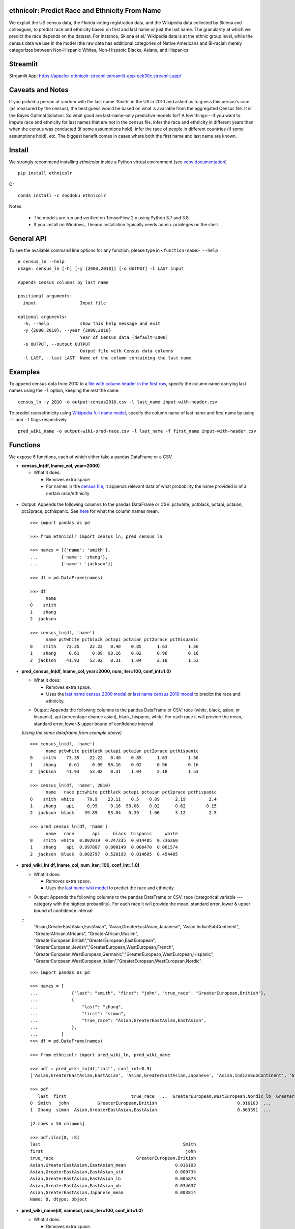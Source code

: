 ethnicolr: Predict Race and Ethnicity From Name
----------------------------------------------------

.. image:: https://github.com/appeler/ethnicolr/workflows/test/badge.svg
    :target: https://github.com/appeler/ethnicolr/actions?query=workflow%3Atest
.. image:: https://img.shields.io/pypi/v/ethnicolr.svg
    :target: https://pypi.python.org/pypi/ethnicolr
.. image:: https://anaconda.org/soodoku/ethnicolr/badges/version.svg
    :target: https://anaconda.org/soodoku/ethnicolr/
.. image:: https://pepy.tech/badge/ethnicolr
    :target: https://pepy.tech/project/ethnicolr

We exploit the US census data, the Florida voting registration data, and 
the Wikipedia data collected by Skiena and colleagues, to predict race
and ethnicity based on first and last name or just the last name. The granularity 
at which we predict the race depends on the dataset. For instance, 
Skiena et al.' Wikipedia data is at the ethnic group level, while the 
census data we use in the model (the raw data has additional categories of 
Native Americans and Bi-racial) merely categorizes between Non-Hispanic Whites, 
Non-Hispanic Blacks, Asians, and Hispanics.

Streamlit
-----------
Streamlit App: https://appeler-ethnicolr-streamlitstreamlit-app-qek30c.streamlit.app/

Caveats and Notes
-----------------------

If you picked a person at random with the last name 'Smith' in the US in 2010 and asked us to guess this person's race (as measured by the census), the best guess would be based on what is available from the aggregated Census file. It is the Bayes Optimal Solution. So what good are last-name-only predictive models for? A few things---if you want to impute race and ethnicity for last names that are not in the census file, infer the race and ethnicity in different years than when the census was conducted (if some assumptions hold), infer the race of people in different countries (if some assumptions hold), etc. The biggest benefit comes in cases where both the first name and last name are known.

Install
----------

We strongly recommend installing `ethnicolor` inside a Python virtual environment
(see `venv documentation <https://docs.python.org/3/library/venv.html#creating-virtual-environments>`__)

::

    pip install ethnicolr

Or 

::
   
   conda install -c soodoku ethnicolr 

Notes:

 - The models are run and verified on TensorFlow 2.x using Python 3.7 and 3.8.
 - If you install on Windows, Theano installation typically needs admin. privileges on the shell.

General API
------------------

To see the available command line options for any function, please type in 
``<function-name> --help``

::

   # census_ln --help
   usage: census_ln [-h] [-y {2000,2010}] [-o OUTPUT] -l LAST input

   Appends Census columns by last name

   positional arguments:
     input                 Input file

   optional arguments:
     -h, --help            show this help message and exit
     -y {2000,2010}, --year {2000,2010}
                           Year of Census data (default=2000)
     -o OUTPUT, --output OUTPUT
                           Output file with Census data columns
     -l LAST, --last LAST  Name of the column containing the last name


Examples
----------

To append census data from 2010 to a `file with column header in the first row <ethnicolr/data/input-with-header.csv>`__, specify the column name carrying last names using the ``-l`` option, keeping the rest the same:

::

   census_ln -y 2010 -o output-census2010.csv -l last_name input-with-header.csv   


To predict race/ethnicity using `Wikipedia full name model <ethnicolr/models/ethnicolr_keras_lstm_wiki_name.ipynb>`__, specify the column name of last name and first name by using ``-l`` and ``-f`` flags respectively.

::

   pred_wiki_name -o output-wiki-pred-race.csv -l last_name -f first_name input-with-header.csv


Functions
----------

We expose 6 functions, each of which either take a pandas DataFrame or a
CSV.

- **census\_ln(df, lname_col, year=2000)**

  -  What it does:

     - Removes extra space
     - For names in the `census file <ethnicolr/data/census>`__, it appends 
       relevant data of what probability the name provided is of a certain race/ethnicity

 +------------+--------------------------------------------------------------------------------------------------------------------------+
 | Parameters |                                                                                                                          |
 +============+==========================================================================================================================+
 |            | **df** : *{DataFrame, csv}* Pandas dataframe of CSV file contains the names of the individual to be inferred             |
 +------------+--------------------------------------------------------------------------------------------------------------------------+
 |            | **lname_col** : *{string}* name of the column containing the last name        |
 +------------+--------------------------------------------------------------------------------------------------------------------------+
 |            | **Year** : *{2000, 2010}, default=2000* year of census to use                                                            |
 +------------+--------------------------------------------------------------------------------------------------------------------------+


-  Output: Appends the following columns to the pandas DataFrame or CSV: 
   pctwhite, pctblack, pctapi, pctaian, pct2prace, pcthispanic. 
   See `here <https://github.com/appeler/ethnicolr/blob/master/ethnicolr/data/census/census_2000.pdf>`__ 
   for what the column names mean.

   ::

      >>> import pandas as pd

      >>> from ethnicolr import census_ln, pred_census_ln

      >>> names = [{'name': 'smith'},
      ...         {'name': 'zhang'},
      ...         {'name': 'jackson'}]

      >>> df = pd.DataFrame(names)

      >>> df
            name
      0    smith
      1    zhang
      2  jackson

      >>> census_ln(df, 'name')
            name pctwhite pctblack pctapi pctaian pct2prace pcthispanic
      0    smith    73.35    22.22   0.40    0.85      1.63        1.56
      1    zhang     0.61     0.09  98.16    0.02      0.96        0.16
      2  jackson    41.93    53.02   0.31    1.04      2.18        1.53


-  **pred\_census\_ln(df, lname_col, year=2000, num\_iter=100, conf\_int=1.0)**

   -  What it does:

      -  Removes extra space.
      -  Uses the `last name census 2000 
         model <ethnicolr/models/ethnicolr_keras_lstm_census2000_ln.ipynb>`__ or 
         `last name census 2010 model <ethnicolr/models/ethnicolr_keras_lstm_census2010_ln.ipynb>`__ 
         to predict the race and ethnicity.


   +--------------+---------------------------------------------------------------------------------------------------------------------+
   | Parameters   |                                                                                                                     |
   +==============+=====================================================================================================================+
   |              | **df** : *{DataFrame, csv}* Pandas dataframe of CSV file contains the names of the individual to be inferred        |
   +--------------+---------------------------------------------------------------------------------------------------------------------+
   |              | **namecol** : *{string}* name of the column containing the last name   |
   +--------------+---------------------------------------------------------------------------------------------------------------------+
   |              | **year** : *{2000, 2010}, default=2000* year of census to use                                                       |
   +--------------+---------------------------------------------------------------------------------------------------------------------+
   |              | **num\_iter** : *int, default=100* number of iterations to calculate uncertainty in model                           |
   +--------------+---------------------------------------------------------------------------------------------------------------------+
   |              | **conf\_int** : *float, default=1.0* confidence interval in predicted class                                         |
   +--------------+---------------------------------------------------------------------------------------------------------------------+


   -  Output: Appends the following columns to the pandas DataFrame or CSV:
      race (white, black, asian, or hispanic), api (percentage chance
      asian), black, hispanic, white. For each race it will provide the
      mean, standard error, lower & upper bound of confidence interval

   *(Using the same dataframe from example above)*
   ::

         >>> census_ln(df, 'name')
               name pctwhite pctblack pctapi pctaian pct2prace pcthispanic
         0    smith    73.35    22.22   0.40    0.85      1.63        1.56
         1    zhang     0.61     0.09  98.16    0.02      0.96        0.16
         2  jackson    41.93    53.02   0.31    1.04      2.18        1.53

         >>> census_ln(df, 'name', 2010)
               name   race pctwhite pctblack pctapi pctaian pct2prace pcthispanic
         0    smith  white     70.9    23.11    0.5    0.89      2.19         2.4
         1    zhang    api     0.99     0.16  98.06    0.02      0.62        0.15
         2  jackson  black    39.89    53.04   0.39    1.06      3.12         2.5

         >>> pred_census_ln(df, 'name')
               name   race       api     black  hispanic     white
         0    smith  white  0.002019  0.247235  0.014485  0.736260
         1    zhang    api  0.997807  0.000149  0.000470  0.001574
         2  jackson  black  0.002797  0.528193  0.014605  0.454405


-  **pred\_wiki\_ln( df, lname_col, num\_iter=100, conf\_int=1.0)**

   -  What it does:

      -  Removes extra space.
      -  Uses the `last name wiki
         model <ethnicolr/models/ethnicolr_keras_lstm_wiki_ln.ipynb>`__ to
         predict the race and ethnicity.


   +--------------+---------------------------------------------------------------------------------------------------------------------+
   | Parameters   |                                                                                                                     |
   +==============+=====================================================================================================================+
   |              | **df** : *{DataFrame, csv}* Pandas dataframe of CSV file contains the names of the individual to be inferred        |
   +--------------+---------------------------------------------------------------------------------------------------------------------+
   |              | **lname_col** : *{string}* name of the column containing the last name   |
   +--------------+---------------------------------------------------------------------------------------------------------------------+
   |              | **num\_iter** : *int, default=100* number of iterations to calculate uncertainty in model                           |
   +--------------+---------------------------------------------------------------------------------------------------------------------+
   |              | **conf\_int** : *float, default=1.0* confidence interval in predicted class                                         |
   +--------------+---------------------------------------------------------------------------------------------------------------------+


   -  Output: Appends the following columns to the pandas DataFrame or CSV:
      race (categorical variable --- category with the highest probability). 
      For each race it will provide the mean, standard error, lower & upper
      bound of confidence interval
      
   ::
      "Asian,GreaterEastAsian,EastAsian",
      "Asian,GreaterEastAsian,Japanese", "Asian,IndianSubContinent",
      "GreaterAfrican,Africans", "GreaterAfrican,Muslim",
      "GreaterEuropean,British","GreaterEuropean,EastEuropean",
      "GreaterEuropean,Jewish","GreaterEuropean,WestEuropean,French",
      "GreaterEuropean,WestEuropean,Germanic","GreaterEuropean,WestEuropean,Hispanic",
      "GreaterEuropean,WestEuropean,Italian","GreaterEuropean,WestEuropean,Nordic".
      

   ::

      >>> import pandas as pd

      >>> names = [
      ...             {"last": "smith", "first": "john", "true_race": "GreaterEuropean,British"},
      ...             {
      ...                 "last": "zhang",
      ...                 "first": "simon",
      ...                 "true_race": "Asian,GreaterEastAsian,EastAsian",
      ...             },
      ...         ]
      >>> df = pd.DataFrame(names)

      >>> from ethnicolr import pred_wiki_ln, pred_wiki_name

      >>> odf = pred_wiki_ln(df,'last', conf_int=0.9)
      ['Asian,GreaterEastAsian,EastAsian', 'Asian,GreaterEastAsian,Japanese', 'Asian,IndianSubContinent', 'GreaterAfrican,Africans', 'GreaterAfrican,Muslim', 'GreaterEuropean,British', 'GreaterEuropean,EastEuropean', 'GreaterEuropean,Jewish', 'GreaterEuropean,WestEuropean,French', 'GreaterEuropean,WestEuropean,Germanic', 'GreaterEuropean,WestEuropean,Hispanic', 'GreaterEuropean,WestEuropean,Italian', 'GreaterEuropean,WestEuropean,Nordic']
      
      >>> odf
         last  first                         true_race  ...  GreaterEuropean,WestEuropean,Nordic_lb  GreaterEuropean,WestEuropean,Nordic_ub                              race
      0  Smith   john           GreaterEuropean,British                               0.016103  ...                                 0.014135                                0.007382                                0.048828           GreaterEuropean,British
      1  Zhang  simon  Asian,GreaterEastAsian,EastAsian                               0.863391  ...                                 0.017452                                0.001844                                0.027252  Asian,GreaterEastAsian,EastAsian

      [2 rows x 56 columns]
      
      >>> odf.iloc[0, :8]
      last                                                       Smith
      first                                                       john
      true_race                                GreaterEuropean,British
      Asian,GreaterEastAsian,EastAsian_mean                   0.016103
      Asian,GreaterEastAsian,EastAsian_std                    0.009735
      Asian,GreaterEastAsian,EastAsian_lb                     0.005873
      Asian,GreaterEastAsian,EastAsian_ub                     0.034637
      Asian,GreaterEastAsian,Japanese_mean                    0.003814
      Name: 0, dtype: object




-  **pred\_wiki\_name(df, namecol, num\_iter=100, conf\_int=1.0)**

   -  What it does:

      -  Removes extra space.
      -  Uses the `full name wiki
         model <ethnicolr/models/ethnicolr_keras_lstm_wiki_name.ipynb>`__
         to predict the race and ethnicity.

   +--------------+----------------------------------------------------------------------------------------------------------------------------------------------------------------------------------------------------------------------------------------------------------------------------------------------------------------------------+
   | Parameters   |                                                                                                                                                                                                                                                                                                                            |
   +==============+============================================================================================================================================================================================================================================================================================================================+
   |              | **df** : *{DataFrame, csv}* Pandas dataframe of CSV file contains the names of the individual to be inferred                                                                                                                                                                                                               |
   +--------------+----------------------------------------------------------------------------------------------------------------------------------------------------------------------------------------------------------------------------------------------------------------------------------------------------------------------------+
   |              | **namecol** : *{string}* name of the column containing the name.   |
   +--------------+----------------------------------------------------------------------------------------------------------------------------------------------------------------------------------------------------------------------------------------------------------------------------------------------------------------------------+
   |              | **num\_iter** : *int, default=100* number of iterations to calculate uncertainty of predictions                                                                                                                                                                                                                                  |
   +--------------+----------------------------------------------------------------------------------------------------------------------------------------------------------------------------------------------------------------------------------------------------------------------------------------------------------------------------+
   |              | **conf\_int** : *float, default=1.0* confidence interval                                                                                                                                                                                                                                                |
   +--------------+----------------------------------------------------------------------------------------------------------------------------------------------------------------------------------------------------------------------------------------------------------------------------------------------------------------------------+



   -  Output: Appends the following columns to the pandas DataFrame or CSV:
      race (categorical variable---category with the highest probability),
      "Asian,GreaterEastAsian,EastAsian",
      "Asian,GreaterEastAsian,Japanese", "Asian,IndianSubContinent",
      "GreaterAfrican,Africans", "GreaterAfrican,Muslim",
      "GreaterEuropean,British","GreaterEuropean,EastEuropean",
      "GreaterEuropean,Jewish","GreaterEuropean,WestEuropean,French",
      "GreaterEuropean,WestEuropean,Germanic","GreaterEuropean,WestEuropean,Hispanic",
      "GreaterEuropean,WestEuropean,Italian","GreaterEuropean,WestEuropean,Nordic".
      For each race it will provide the mean, standard error, lower & upper
      bound of confidence interval

   *(Using the same dataframe from example above)*
   ::

      >>> odf = pred_wiki_name(df,'last', 'first', conf_int=0.9)
      ['Asian,GreaterEastAsian,EastAsian', 'Asian,GreaterEastAsian,Japanese', 'Asian,IndianSubContinent', 'GreaterAfrican,Africans', 'GreaterAfrican,Muslim', 'GreaterEuropean,British', 'GreaterEuropean,EastEuropean', 'GreaterEuropean,Jewish', 'GreaterEuropean,WestEuropean,French', 'GreaterEuropean,WestEuropean,Germanic', 'GreaterEuropean,WestEuropean,Hispanic', 'GreaterEuropean,WestEuropean,Italian', 'GreaterEuropean,WestEuropean,Nordic']

      >>> odf
         last  first                         true_race       __name  Asian,GreaterEastAsian,EastAsian_mean  ...  GreaterEuropean,WestEuropean,Nordic_mean  GreaterEuropean,WestEuropean,Nordic_std  GreaterEuropean,WestEuropean,Nordic_lb  GreaterEuropean,WestEuropean,Nordic_ub                              race
      0  Smith   john           GreaterEuropean,British   Smith John                               0.004111  ...                                  0.006246                                 0.004760                                0.001048                                0.016288           GreaterEuropean,British
      1  Zhang  simon  Asian,GreaterEastAsian,EastAsian  Zhang Simon                               0.944203  ...                                  0.000793                                 0.002557                                0.000019                                0.002470  Asian,GreaterEastAsian,EastAsian

      [2 rows x 57 columns]

      >>> odf.iloc[0,:8]
      last                                                       Smith
      first                                                       john
      true_race                                GreaterEuropean,British
      __name                                                Smith John
      Asian,GreaterEastAsian,EastAsian_mean                   0.004111
      Asian,GreaterEastAsian,EastAsian_std                    0.002929
      Asian,GreaterEastAsian,EastAsian_lb                     0.001356
      Asian,GreaterEastAsian,EastAsian_ub                     0.010571
      Name: 0, dtype: object


-  **pred\_fl\_reg\_ln(df, lname_col, num\_iter=100, conf\_int=1.0)**

   -  What it does?:

      -  Removes extra space, if there.
      -  Uses the `last name FL registration
         model <ethnicolr/models/ethnicolr_keras_lstm_fl_voter_ln.ipynb>`__
         to predict the race and ethnicity.

   +--------------+---------------------------------------------------------------------------------------------------------------------+
   | Parameters   |                                                                                                                     |
   +==============+=====================================================================================================================+
   |              | **df** : *{DataFrame, csv}* Pandas dataframe of CSV file contains the names of the individual to be inferred        |
   +--------------+---------------------------------------------------------------------------------------------------------------------+
   |              | **lname_col** : *{string}* name of the column containing the last name   |
   +--------------+---------------------------------------------------------------------------------------------------------------------+
   |              | **num\_iter** : *int, default=100* number of iterations to calculate the uncertainty                           |
   +--------------+---------------------------------------------------------------------------------------------------------------------+
   |              | **conf\_int** : *float, default=1.0* confidence interval                                       |
   +--------------+---------------------------------------------------------------------------------------------------------------------+



   -  Output: Appends the following columns to the pandas DataFrame or CSV:
      race (white, black, asian, or hispanic), asian (percentage chance
      Asian), hispanic, nh\_black, nh\_white. For each race it will provide
      the mean, standard error, lower & upper bound of confidence interval

   ::

      >>> import pandas as pd

      >>> names = [
      ...             {"last": "sawyer", "first": "john", "true_race": "nh_white"},
      ...             {"last": "torres", "first": "raul", "true_race": "hispanic"},
      ...         ]
      
      >>> df = pd.DataFrame(names)

      >>> from ethnicolr import pred_fl_reg_ln, pred_fl_reg_name, pred_fl_reg_ln_five_cat, pred_fl_reg_name_five_cat

      >>> odf = pred_fl_reg_ln(df, 'last', conf_int=0.9)
      ['asian', 'hispanic', 'nh_black', 'nh_white']

      >>> odf
         last first true_race  asian_mean  asian_std  asian_lb  asian_ub  hispanic_mean  hispanic_std  hispanic_lb  hispanic_ub  nh_black_mean  nh_black_std  nh_black_lb  nh_black_ub  nh_white_mean  nh_white_std  nh_white_lb  nh_white_ub      race
      0  Sawyer  john  nh_white    0.009859   0.006819  0.005338  0.019673       0.021488      0.004602     0.014802     0.030148       0.180929      0.052784     0.105756     0.270238       0.787724      0.051082     0.705290     0.860286  nh_white
      1  Torres  raul  hispanic    0.006463   0.001985  0.003915  0.010146       0.878119      0.021998     0.839274     0.909151       0.013118      0.005002     0.007364     0.021633       0.102300      0.017828     0.075911     0.130929  hispanic

      [2 rows x 20 columns]

      >>> odf.iloc[0]
      last               Sawyer
      first                john
      true_race        nh_white
      asian_mean       0.009859
      asian_std        0.006819
      asian_lb         0.005338
      asian_ub         0.019673
      hispanic_mean    0.021488
      hispanic_std     0.004602
      hispanic_lb      0.014802
      hispanic_ub      0.030148
      nh_black_mean    0.180929
      nh_black_std     0.052784
      nh_black_lb      0.105756
      nh_black_ub      0.270238
      nh_white_mean    0.787724
      nh_white_std     0.051082
      nh_white_lb       0.70529
      nh_white_ub      0.860286
      race             nh_white
      Name: 0, dtype: object


-  **pred\_fl\_reg\_name(df, lname_col, num\_iter=100, conf\_int=1.0)**

   -  What it does:

      -  Removes extra space.
      -  Uses the `full name FL
         model <ethnicolr/models/ethnicolr_keras_lstm_fl_voter_name.ipynb>`__
         to predict the race and ethnicity.

   +--------------+----------------------------------------------------------------------------------------------------------------------------------------------------------------------------------------------------------------------------------------------------------------------------------------------------------------------------+
   | Parameters   |                                                                                                                                                                                                                                                                                                                            |
   +==============+============================================================================================================================================================================================================================================================================================================================+
   |              | **df** : *{DataFrame, csv}* Pandas dataframe of CSV file contains the names of the individual to be inferred                                                                                                                                                                                                               |
   +--------------+----------------------------------------------------------------------------------------------------------------------------------------------------------------------------------------------------------------------------------------------------------------------------------------------------------------------------+
   |              | **namecol** : *{list}* name of the column containing the name.   |
   +--------------+----------------------------------------------------------------------------------------------------------------------------------------------------------------------------------------------------------------------------------------------------------------------------------------------------------------------------+
   |              | **num\_iter** : *int, default=100* number of iterations to calculate the uncertainty                                                                                                                                                                                                                                  |
   +--------------+----------------------------------------------------------------------------------------------------------------------------------------------------------------------------------------------------------------------------------------------------------------------------------------------------------------------------+
   |              | **conf\_int** : *float, default=1.0* confidence interval in predicted class                                                                                                                                                                                                                                                |
   +--------------+----------------------------------------------------------------------------------------------------------------------------------------------------------------------------------------------------------------------------------------------------------------------------------------------------------------------------+


   -  Output: Appends the following columns to the pandas DataFrame or CSV:
      race (white, black, asian, or hispanic), asian (percentage chance
      Asian), hispanic, nh\_black, nh\_white. For each race it will provide
      the mean, standard error, lower & upper bound of confidence interval

   
   *(Using the same dataframe from example above)*
   ::

      >>> odf = pred_fl_reg_name(df, 'last', 'first', conf_int=0.9)
      ['asian', 'hispanic', 'nh_black', 'nh_white']

      >>> odf
         last first true_race  asian_mean  asian_std  asian_lb  asian_ub  hispanic_mean  hispanic_std  hispanic_lb  hispanic_ub  nh_black_mean  nh_black_std  nh_black_lb  nh_black_ub  nh_white_mean  nh_white_std  nh_white_lb  nh_white_ub      race
      0  Sawyer  john  nh_white    0.001534   0.000850  0.000636  0.002691       0.006818      0.002557     0.003684     0.011660       0.028068      0.015095     0.011488     0.055149       0.963581      0.015738     0.935445     0.983224  nh_white
      1  Torres  raul  hispanic    0.005791   0.002906  0.002446  0.011748       0.890561      0.029581     0.841328     0.937706       0.011397      0.004682     0.005829     0.020796       0.092251      0.026675     0.049868     0.139210  hispanic

      >>> odf.iloc[1]
      last               Torres
      first                raul
      true_race        hispanic
      asian_mean       0.005791
      asian_std        0.002906
      asian_lb         0.002446
      asian_ub         0.011748
      hispanic_mean    0.890561
      hispanic_std     0.029581
      hispanic_lb      0.841328
      hispanic_ub      0.937706
      nh_black_mean    0.011397
      nh_black_std     0.004682
      nh_black_lb      0.005829
      nh_black_ub      0.020796
      nh_white_mean    0.092251
      nh_white_std     0.026675
      nh_white_lb      0.049868
      nh_white_ub       0.13921
      race             hispanic
      Name: 1, dtype: object


-  **pred\_fl\_reg\_ln\_five\_cat(df, namecol, num\_iter=100, conf\_int=1.0)**

   -  What it does?:

      -  Removes extra space, if there.
      -  Uses the `last name FL registration
         model <ethnicolr/models/ethnicolr_keras_lstm_fl_voter_ln_five_cat.ipynb>`__
         to predict the race and ethnicity.

   +--------------+---------------------------------------------------------------------------------------------------------------------+
   | Parameters   |                                                                                                                     |
   +==============+=====================================================================================================================+
   |              | **df** : *{DataFrame, csv}* Pandas dataframe of CSV file contains the names of the individual to be inferred        |
   +--------------+---------------------------------------------------------------------------------------------------------------------+
   |              | **lname_col** : *{string, list, int}* name of location of the column containing the last name   |
   +--------------+---------------------------------------------------------------------------------------------------------------------+
   |              | **num\_iter** : *int, default=100* number of iterations to calculate uncertainty                           |
   +--------------+---------------------------------------------------------------------------------------------------------------------+
   |              | **conf\_int** : *float, default=1.0* confidence interval                                         |
   +--------------+---------------------------------------------------------------------------------------------------------------------+


   -  Output: Appends the following columns to the pandas DataFrame or CSV:
      race (white, black, asian, hispanic or other), asian (percentage
      chance Asian), hispanic, nh\_black, nh\_white, other. For each race
      it will provide the mean, standard error, lower & upper bound of
      confidence interval

   *(Using the same dataframe from example above)*
   ::

      >>> odf = pred_fl_reg_ln_five_cat(df,'last')
      ['asian', 'hispanic', 'nh_black', 'nh_white', 'other']

      >>> odf
         last first true_race  asian_mean  asian_std  asian_lb  asian_ub  hispanic_mean  hispanic_std  ...  nh_white_mean  nh_white_std  nh_white_lb  nh_white_ub  other_mean  other_std  other_lb  other_ub      race
      0  Sawyer  john  nh_white    0.100038   0.020539  0.073266  0.143334       0.044263      0.013077  ...       0.376639      0.048289     0.296989     0.452834    0.248466   0.021040  0.219721  0.283785  nh_white
      1  Torres  raul  hispanic    0.062390   0.021863  0.033837  0.103737       0.774414      0.043238  ...       0.030393      0.009591     0.019713     0.046483    0.117761   0.019524  0.089418  0.150615  hispanic

      [2 rows x 24 columns]

      >>> odf.iloc[0]
      last               Sawyer
      first                john
      true_race        nh_white
      asian_mean       0.100038
      asian_std        0.020539
      asian_lb         0.073266
      asian_ub         0.143334
      hispanic_mean    0.044263
      hispanic_std     0.013077
      hispanic_lb       0.02476
      hispanic_ub      0.067965
      nh_black_mean    0.230593
      nh_black_std     0.063948
      nh_black_lb      0.130577
      nh_black_ub      0.343513
      nh_white_mean    0.376639
      nh_white_std     0.048289
      nh_white_lb      0.296989
      nh_white_ub      0.452834
      other_mean       0.248466
      other_std         0.02104
      other_lb         0.219721
      other_ub         0.283785
      race             nh_white
      Name: 0, dtype: object


-  **pred\_fl\_reg\_name\_five\_cat(df, namecol, num\_iter=100, conf\_int=1.0)**

   -  What it does:

      -  Removes extra space.
      -  Uses the `full name FL
         model <ethnicolr/models/ethnicolr_keras_lstm_fl_voter_ln_five_cat.ipynb>`__
         to predict the race and ethnicity.

   +--------------+----------------------------------------------------------------------------------------------------------------------------------------------------------------------------------------------------------------------------------------------------------------------------------------------------------------------------+
   | Parameters   |                                                                                                                                                                                                                                                                                                                            |
   +==============+============================================================================================================================================================================================================================================================================================================================+
   |              | **df** : *{DataFrame, csv}* Pandas dataframe of CSV file contains the names of the individual to be inferred                                                                                                                                                                                                               |
   +--------------+----------------------------------------------------------------------------------------------------------------------------------------------------------------------------------------------------------------------------------------------------------------------------------------------------------------------------+
   |              | **namecol** : *{string, list}* string or list of the name or location of the column containing the first name, last name.  |
   +--------------+----------------------------------------------------------------------------------------------------------------------------------------------------------------------------------------------------------------------------------------------------------------------------------------------------------------------------+
   |              | **num\_iter** : *int, default=100* number of iterations to calculate uncertainty                                                                                                                                                                                                                                  |
   +--------------+----------------------------------------------------------------------------------------------------------------------------------------------------------------------------------------------------------------------------------------------------------------------------------------------------------------------------+
   |              | **conf\_int** : *float, default=1.0* confidence interval                                                                                                                                                                                                                                                |
   +--------------+----------------------------------------------------------------------------------------------------------------------------------------------------------------------------------------------------------------------------------------------------------------------------------------------------------------------------+


   -  Output: Appends the following columns to the pandas DataFrame or CSV:
      race (white, black, asian, hispanic, or other), asian (percentage
      chance Asian), hispanic, nh\_black, nh\_white, other. For each race
      it will provide the mean, standard error, lower & upper bound of
      confidence interval

   *(Using the same dataframe from example above)*
   ::

      >>> odf = pred_fl_reg_name_five_cat(df, 'last','first')
      ['asian', 'hispanic', 'nh_black', 'nh_white', 'other']

      >>> odf
         last first true_race  asian_mean  asian_std  asian_lb  asian_ub  hispanic_mean  hispanic_std  ...  nh_white_mean  nh_white_std  nh_white_lb  nh_white_ub  other_mean  other_std  other_lb  other_ub      race
      0  Sawyer  john  nh_white    0.039310   0.011657  0.025982  0.059719       0.019737      0.005813  ...       0.650306      0.059327     0.553913     0.733201    0.192242   0.021004  0.160185  0.226063  nh_white
      1  Torres  raul  hispanic    0.020086   0.011765  0.008240  0.041741       0.899110      0.042237  ...       0.019073      0.009901     0.010166     0.040081    0.055774   0.017897  0.036245  0.088741  hispanic

      [2 rows x 24 columns]

      >>> odf.iloc[1]
      last               Torres
      first                raul
      true_race        hispanic
      asian_mean       0.020086
      asian_std        0.011765
      asian_lb          0.00824
      asian_ub         0.041741
      hispanic_mean     0.89911
      hispanic_std     0.042237
      hispanic_lb      0.823799
      hispanic_ub      0.937612
      nh_black_mean    0.005956
      nh_black_std     0.006528
      nh_black_lb      0.002686
      nh_black_ub      0.010134
      nh_white_mean    0.019073
      nh_white_std     0.009901
      nh_white_lb      0.010166
      nh_white_ub      0.040081
      other_mean       0.055774
      other_std        0.017897
      other_lb         0.036245
      other_ub         0.088741
      race             hispanic
      Name: 1, dtype: object


-  **pred\_nc\_reg\_name(df, namecol, num\_iter=100, conf\_int=1.0)**

   -  What it does:

      -  Removes extra space.
      -  Uses the `full name NC
         model <ethnicolr/models/ethnicolr_keras_lstm_nc_12_cat_model.ipynb>`__
         to predict the race and ethnicity.

   +--------------+----------------------------------------------------------------------------------------------------------------------------------------------------------------------------------------------------------------------------------------------------------------------------------------------------------------------------+
   | Parameters   |                                                                                                                                                                                                                                                                                                                            |
   +==============+============================================================================================================================================================================================================================================================================================================================+
   |              | **df** : *{DataFrame, csv}* Pandas dataframe of CSV file contains the names of the individual to be inferred                                                                                                                                                                                                               |
   +--------------+----------------------------------------------------------------------------------------------------------------------------------------------------------------------------------------------------------------------------------------------------------------------------------------------------------------------------+
   |              | **namecol** : *{string, list}* string or list of the name or location of the column containing the first name, last name.   |
   +--------------+----------------------------------------------------------------------------------------------------------------------------------------------------------------------------------------------------------------------------------------------------------------------------------------------------------------------------+
   |              | **num\_iter** : *int, default=100* number of iterations to calculate uncertainty                                                                                                                                                                                                                                  |
   +--------------+----------------------------------------------------------------------------------------------------------------------------------------------------------------------------------------------------------------------------------------------------------------------------------------------------------------------------+
   |              | **conf\_int** : *float, default=1.0* confidence interval                                                                                                                                                                                                                                                |
   +--------------+----------------------------------------------------------------------------------------------------------------------------------------------------------------------------------------------------------------------------------------------------------------------------------------------------------------------------+


   -  Output: Appends the following columns to the pandas DataFrame or CSV:
      race + ethnicity. The codebook is
      `here <https://github.com/appeler/nc_race_ethnicity>`__. For each
      race it will provide the mean, standard error, lower & upper bound of
      confidence interval

   ::

      >>> import pandas as pd

      >>> names = [
      ...             {"last": "hernandez", "first": "hector", "true_race": "HL+O"},
      ...             {"last": "zhang", "first": "simon", "true_race": "NL+A"},
      ...         ]

      >>> df = pd.DataFrame(names)

      >>> from ethnicolr import pred_nc_reg_name

      >>> odf = pred_nc_reg_name(df, 'last','first', conf_int=0.9)
      ['HL+A', 'HL+B', 'HL+I', 'HL+M', 'HL+O', 'HL+W', 'NL+A', 'NL+B', 'NL+I', 'NL+M', 'NL+O', 'NL+W']

      >>> odf
            last   first true_race            __name     HL+A_mean  HL+A_std       HL+A_lb       HL+A_ub     HL+B_mean  HL+B_std       HL+B_lb       HL+B_ub  HL+I_mean  ...     NL+M_mean  NL+M_std       NL+M_lb       NL+M_ub  NL+O_mean  NL+O_std   NL+O_lb   NL+O_ub  NL+W_mean  NL+W_std   NL+W_lb   NL+W_ub  race
      0  hernandez  hector      HL+O  Hernandez Hector  2.727371e-13       0.0  2.727372e-13  2.727372e-13  6.542178e-04       0.0  6.542183e-04  6.542183e-04   0.000032  ...  7.863581e-06       0.0  7.863589e-06  7.863589e-06   0.184513       0.0  0.184514  0.184514   0.001256       0.0  0.001256  0.001256  HL+O
      1      zhang   simon      NL+A       Zhang Simon  1.985421e-06       0.0  1.985423e-06  1.985423e-06  8.708256e-09       0.0  8.708265e-09  8.708265e-09   0.000049  ...  1.446786e-07       0.0  1.446784e-07  1.446784e-07   0.003238       0.0  0.003238  0.003238   0.000154       0.0  0.000154  0.000154  NL+A

      [2 rows x 53 columns]

      >>> odf.iloc[0]
      last                hernandez
      first                  hector
      true_race                HL+O
      __name       Hernandez Hector
      HL+A_mean                 0.0
      HL+A_std                  0.0
      HL+A_lb                   0.0
      HL+A_ub                   0.0
      HL+B_mean            0.000654
      HL+B_std                  0.0
      HL+B_lb              0.000654
      HL+B_ub              0.000654
      HL+I_mean            0.000032
      HL+I_std                  0.0
      HL+I_lb              0.000032
      HL+I_ub              0.000032
      HL+M_mean            0.000541
      HL+M_std                  0.0
      HL+M_lb              0.000541
      HL+M_ub              0.000541
      HL+O_mean             0.58944
      HL+O_std                  0.0
      HL+O_lb               0.58944
      HL+O_ub               0.58944
      HL+W_mean            0.221309
      HL+W_std                  0.0
      HL+W_lb              0.221309
      HL+W_ub              0.221309
      NL+A_mean            0.000044
      NL+A_std                  0.0
      NL+A_lb              0.000044
      NL+A_ub              0.000044
      NL+B_mean            0.002199
      NL+B_std                  0.0
      NL+B_lb              0.002199
      NL+B_ub              0.002199
      NL+I_mean            0.000004
      NL+I_std                  0.0
      NL+I_lb              0.000004
      NL+I_ub              0.000004
      NL+M_mean            0.000008
      NL+M_std                  0.0
      NL+M_lb              0.000008
      NL+M_ub              0.000008
      NL+O_mean            0.184513
      NL+O_std                  0.0
      NL+O_lb              0.184514
      NL+O_ub              0.184514
      NL+W_mean            0.001256
      NL+W_std                  0.0
      NL+W_lb              0.001256
      NL+W_ub              0.001256
      race                     HL+O
      Name: 0, dtype: object



Application
--------------

To illustrate how the package can be used, we impute the race of the campaign contributors recorded by FEC for the years 2000 and 2010 and tally campaign contributions by race.

- `Contrib 2000/2010 using census_ln <ethnicolr/examples/ethnicolr_app_contrib20xx-census_ln.ipynb>`__
- `Contrib 2000/2010 using pred_census_ln <ethnicolr/examples/ethnicolr_app_contrib20xx.ipynb>`__
- `Contrib 2000/2010 using pred_fl_reg_name <ethnicolr/examples/ethnicolr_app_contrib20xx-fl_reg.ipynb>`__

Data on race of all the people in the `DIME data <https://data.stanford.edu/dime>`__ is posted `here <http://dx.doi.org/10.7910/DVN/M5K7VR>`__ The underlying python scripts are posted `here <https://github.com/appeler/dime_race>`__ 

Data
----------

In particular, we utilize the last-name--race data from the `2000
census <http://www.census.gov/topics/population/genealogy/data/2000_surnames.html>`__
and `2010
census <http://www.census.gov/topics/population/genealogy/data/2010_surnames.html>`__,
the `Wikipedia data <ethnicolr/data/wiki/>`__ collected by Skiena and colleagues,
and the Florida voter registration data from early 2017.

-  `Census <ethnicolr/data/census/>`__
-  `The Wikipedia dataset <ethnicolr/data/wiki/>`__
-  `Florida voter registration database <http://dx.doi.org/10.7910/DVN/UBIG3F>`__

Evaluation
------------------------------------------
1. SCAN Health Plan, a Medicare Advantage plan that serves over 200,000 members throughout California used the software to better assess racial disparities of health among the people they serve. They only had racial data on about 47% of their members so used it to learn the race of the remaining 53%. On the data they had labels for, they found .9 AUC and 83% accuracy for the last name model.

2. Evaluation on NC Data: https://github.com/appeler/nc_race_ethnicity

Authors
----------

Suriyan Laohaprapanon, Gaurav Sood and Bashar Naji

Contributor Code of Conduct
---------------------------------

The project welcomes contributions from everyone! In fact, it depends on
it. To maintain this welcoming atmosphere, and to collaborate in a fun
and productive way, we expect contributors to the project to abide by
the `Contributor Code of
Conduct <http://contributor-covenant.org/version/1/0/0/>`__.

License
----------

The package is released under the `MIT
License <https://opensource.org/licenses/MIT>`__.
